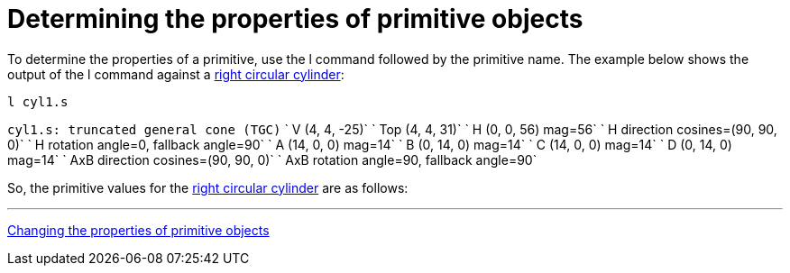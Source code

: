 = Determining the properties of primitive objects

To determine the properties of a primitive, use the l command followed
by the primitive name. The example below shows the output of the l
command against a link:right_circular_cylinder[right circular
cylinder]:

`l cyl1.s`

`cyl1.s: truncated general cone (TGC)`
`   V (4, 4, -25)`
`   Top (4, 4, 31)`
`   H (0, 0, 56) mag=56`
`   H direction cosines=(90, 90, 0)`
`   H rotation angle=0, fallback angle=90`
`   A (14, 0, 0) mag=14`
`   B (0, 14, 0) mag=14`
`   C (14, 0, 0) mag=14`
`   D (0, 14, 0) mag=14`
`   AxB direction cosines=(90, 90, 0)`
`   AxB rotation angle=90, fallback angle=90`

So, the primitive values for the link:right_circular_cylinder[right circular
cylinder] are as follows:

'''

link:Changing_the_properties_of_primitive_objects[Changing the properties of primitive
objects]
